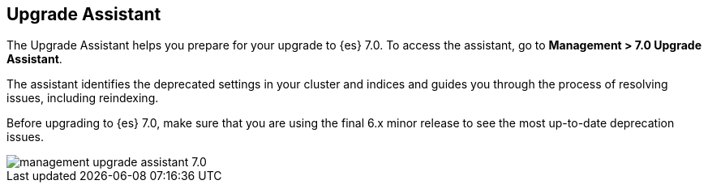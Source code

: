 [[upgrade-assistant]]
== Upgrade Assistant

The Upgrade Assistant helps you prepare for your upgrade to {es} 7.0. 
To access the assistant, go to *Management > 7.0 Upgrade Assistant*. 

The assistant identifies the deprecated settings in your cluster and indices 
and guides you through the process of resolving issues, including reindexing. 

Before upgrading to {es} 7.0, make sure that you are using the final 6.x minor 
release to see the most up-to-date deprecation issues. 

[role="screenshot"]
image::images/management-upgrade-assistant-7.0.png[]
